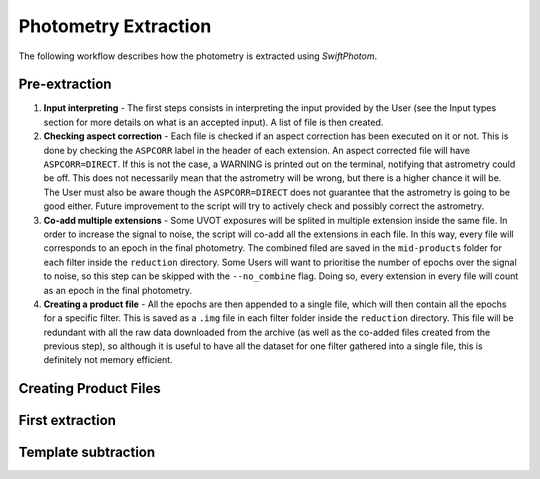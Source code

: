.. _extraction:
#####################
Photometry Extraction
#####################

The following workflow describes how the photometry is extracted using `SwiftPhotom`.

==============
Pre-extraction
==============
#. **Input interpreting** - The first steps consists in interpreting the input provided by the User (see the Input types section for more details on what is an accepted input). A list of file is then created. 
#. **Checking aspect correction** - Each file is checked if an aspect correction has been executed on it or not. This is done by checking the ``ASPCORR`` label in the header of each extension. An aspect corrected file will have ``ASPCORR=DIRECT``. If this is not the case, a WARNING is printed out on the terminal, notifying that astrometry could be off. This does not necessarily mean that the astrometry will be wrong, but there is a higher chance it will be. The User must also be aware though the ``ASPCORR=DIRECT`` does not guarantee that the astrometry is going to be good either. Future improvement to the script will try to actively check and possibly correct the astrometry.
#. **Co-add multiple extensions** - Some UVOT exposures will be splited in multiple extension inside the same file. In order to increase the signal to noise, the script will co-add all the extensions in each file. In this way, every file will corresponds to an epoch in the final photometry. The combined filed are saved in the ``mid-products`` folder for each filter inside the ``reduction`` directory. Some Users will want to prioritise the number of epochs over the signal to noise, so this step can be skipped with the ``--no_combine`` flag. Doing so, every extension in every file will count as an epoch in the final photometry.
#. **Creating a product file** - All the epochs are then appended to a single file, which will then contain all the epochs for a specific filter. This is saved as a ``.img`` file in each filter folder inside the ``reduction`` directory. This file will be redundant with all the raw data downloaded from the archive (as well as the co-added files created from the previous step), so although it is useful to have all the dataset for one filter gathered into a single file, this is definitely not memory efficient.

======================
Creating Product Files
======================




================
First extraction
================



====================
Template subtraction
====================

